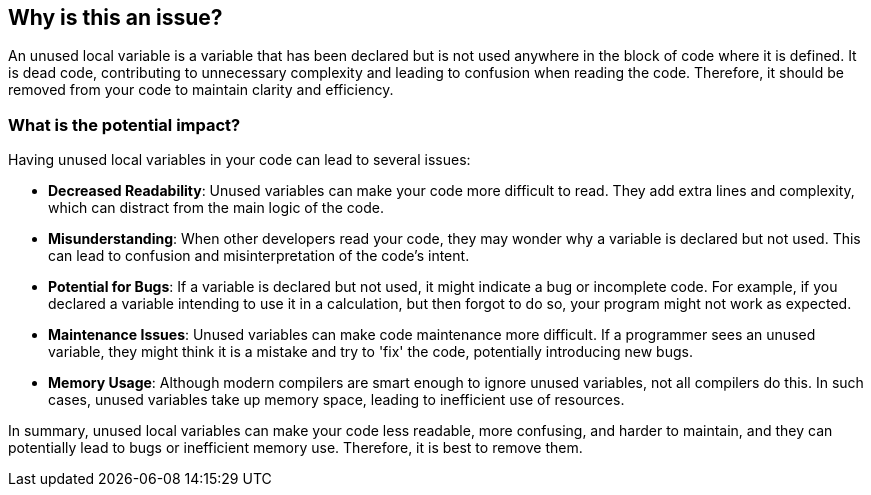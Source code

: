 == Why is this an issue?

An unused local variable is a variable that has been declared but is not used anywhere in the block of code where it is defined. It is dead code, contributing to unnecessary complexity and leading to confusion when reading the code. Therefore, it should be removed from your code to maintain clarity and efficiency.

=== What is the potential impact?

Having unused local variables in your code can lead to several issues:

* *Decreased Readability*: Unused variables can make your code more difficult to read. They add extra lines and complexity, which can distract from the main logic of the code.

* *Misunderstanding*: When other developers read your code, they may wonder why a variable is declared but not used. This can lead to confusion and misinterpretation of the code's intent.

* *Potential for Bugs*: If a variable is declared but not used, it might indicate a bug or incomplete code. For example, if you declared a variable intending to use it in a calculation, but then forgot to do so, your program might not work as expected.

* *Maintenance Issues*: Unused variables can make code maintenance more difficult. If a programmer sees an unused variable, they might think it is a mistake and try to 'fix' the code, potentially introducing new bugs.

* *Memory Usage*: Although modern compilers are smart enough to ignore unused variables, not all compilers do this. In such cases, unused variables take up memory space, leading to inefficient use of resources.

In summary, unused local variables can make your code less readable, more confusing, and harder to maintain, and they can potentially lead to bugs or inefficient memory use. Therefore, it is best to remove them.

